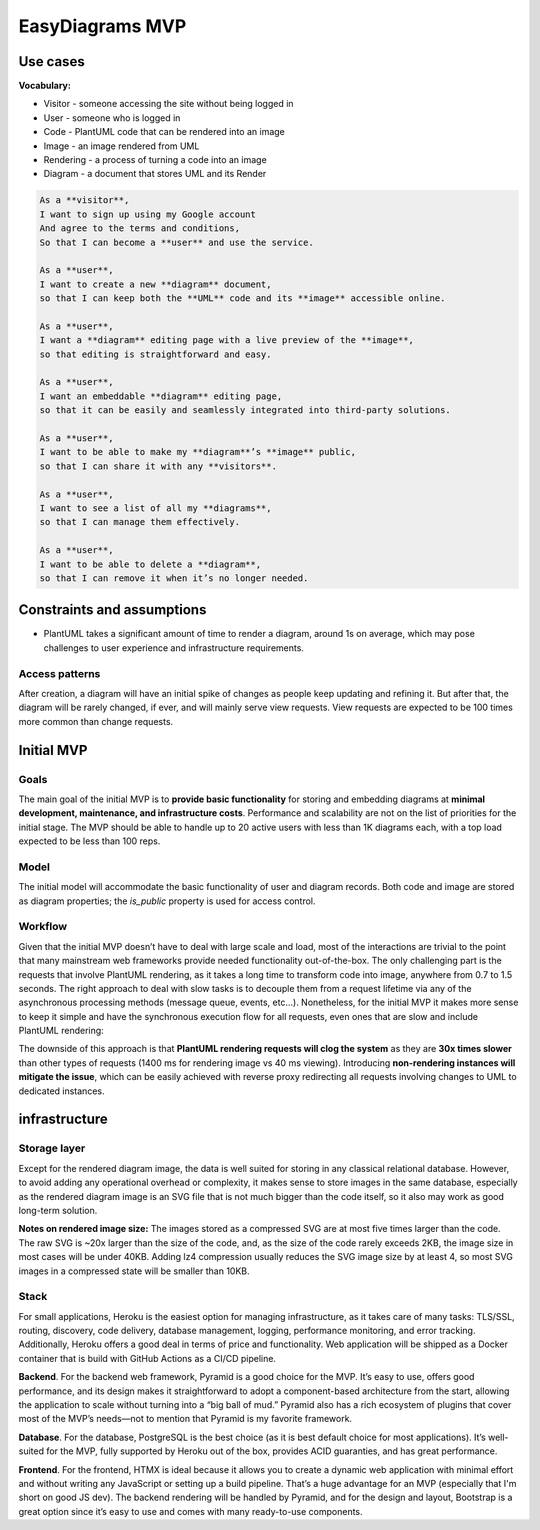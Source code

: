EasyDiagrams MVP
============================

Use cases
----------------
**Vocabulary:**

- Visitor - someone accessing the site without being logged in
- User - someone who is logged in
- Code - PlantUML code that can be rendered into an image
- Image - an image rendered from UML
- Rendering - a process of turning a code into an image
- Diagram - a document that stores UML and its Render

.. code-block:: text

    As a **visitor**,
    I want to sign up using my Google account
    And agree to the terms and conditions,
    So that I can become a **user** and use the service.

    As a **user**,
    I want to create a new **diagram** document,
    so that I can keep both the **UML** code and its **image** accessible online.

    As a **user**,
    I want a **diagram** editing page with a live preview of the **image**,
    so that editing is straightforward and easy.

    As a **user**,
    I want an embeddable **diagram** editing page,
    so that it can be easily and seamlessly integrated into third-party solutions.

    As a **user**,
    I want to be able to make my **diagram**’s **image** public,
    so that I can share it with any **visitors**.

    As a **user**,
    I want to see a list of all my **diagrams**,
    so that I can manage them effectively.

    As a **user**,
    I want to be able to delete a **diagram**,
    so that I can remove it when it’s no longer needed.

Constraints and assumptions
----------------------------------

- PlantUML takes a significant amount of time to render a diagram, around 1s on average, which may pose challenges to user experience and infrastructure requirements.

Access patterns
~~~~~~~~~~~~~~~~~~~~~~~~~~~

After creation, a diagram will have an initial spike of changes as people keep updating and refining it. But after that, the diagram will be rarely changed, if ever, and will mainly serve view requests. View requests are expected to be 100 times more common than change requests.

Initial MVP
----------------------------------

Goals
~~~~~~~~~~~~~~~~~~~~~~~~~~~


The main goal of the initial MVP is to **provide basic functionality** for storing and embedding diagrams at **minimal development, maintenance, and infrastructure costs**. Performance and scalability are not on the list of priorities for the initial stage. The MVP should be able to handle up to 20 active users with less than 1K diagrams each, with a top load expected to be less than 100 reps.

Model
~~~~~~~~~~~~~~~~~~~~~~~~~~~


The initial model will accommodate the basic functionality of user and diagram records. Both code and image are stored as diagram properties; the `is_public` property is used for access control.

.. image:: https://easydiagrams.work/diagrams/jT3oIjGnZhLoSHJlYzOeP8XkRjmdUjmY/image.svg
    :align: center

Workflow
~~~~~~~~~~~~~~~~~~~~~~~~~~~

Given that the initial MVP doesn’t have to deal with large scale and load, most of the interactions are trivial to the point that many mainstream web frameworks provide needed functionality out-of-the-box. The only challenging part is the requests that involve PlantUML rendering, as it takes a long time to transform code into image, anywhere from 0.7 to 1.5  seconds. The right approach to deal with slow tasks is to decouple them from a request lifetime via any of the asynchronous processing methods (message queue, events, etc…). Nonetheless, for the initial MVP it makes more sense to keep it simple and have the synchronous execution flow for all requests, even ones that are slow and include PlantUML rendering:

.. image:: https://easydiagrams.work/diagrams/malJ31fEBmO1HqWXM1BcC46tYyRM5Ell/image.svg
    :align: center

The downside of this approach is that **PlantUML rendering requests will clog the system** as they are **30x times slower** than other types of requests (1400 ms for rendering image vs 40 ms viewing).  Introducing **non-rendering instances will mitigate the issue**, which can be easily achieved with reverse proxy redirecting all requests involving changes to UML to dedicated instances.

infrastructure
----------------------------------


Storage layer
~~~~~~~~~~~~~~~~~~~~~~~~~~~

Except for the rendered diagram image, the data is well suited for storing in any classical relational database. However, to avoid adding any operational overhead or complexity,  it makes sense to store images in the same database, especially as the rendered diagram image is an SVG file that is not much bigger than the code itself, so it also may work as good long-term solution.

**Notes on rendered image size:** The images stored as a compressed SVG are at most five times larger than the code. The raw SVG is ~20x larger than the size of the code, and, as the size of the code rarely exceeds 2KB, the image size in most cases will be under 40KB. Adding lz4 compression usually reduces the SVG image size by at least 4, so most SVG images in a compressed state will be smaller than 10KB.

Stack
~~~~~~~~~~~~~~~~~~~~~~~~~~~

For small applications, Heroku is the easiest option for managing infrastructure, as it takes care of many tasks: TLS/SSL, routing, discovery, code delivery, database management, logging, performance monitoring, and error tracking. Additionally, Heroku offers a good deal in terms of price and functionality. Web application will be shipped as a Docker container that is build with GitHub Actions as a CI/CD pipeline.

.. image:: https://easydiagrams.work/diagrams/uJXaWLmPOopwiWiEvWz0vLI32Ru7ZXG1/image.svg
    :align: center


**Backend**. For the backend web framework, Pyramid is a good choice for the MVP. It’s easy to use, offers good performance, and its design makes it straightforward to adopt a component-based architecture from the start, allowing the application to scale without turning into a “big ball of mud.” Pyramid also has a rich ecosystem of plugins that cover most of the MVP’s needs—not to mention that Pyramid is my favorite framework.

**Database**. For the database, PostgreSQL is the best choice (as it is best default choice for most applications). It’s well-suited for the MVP, fully supported by Heroku out of the box, provides ACID guaranties, and has great performance.

**Frontend**. For the frontend, HTMX is ideal because it allows you to create a dynamic web application with minimal effort and without writing any JavaScript or setting up a build pipeline. That’s a huge advantage for an MVP (especially that I'm short on good JS dev). The backend rendering will be handled by Pyramid, and for the design and layout, Bootstrap is a great option since it’s easy to use and comes with many ready-to-use components.

